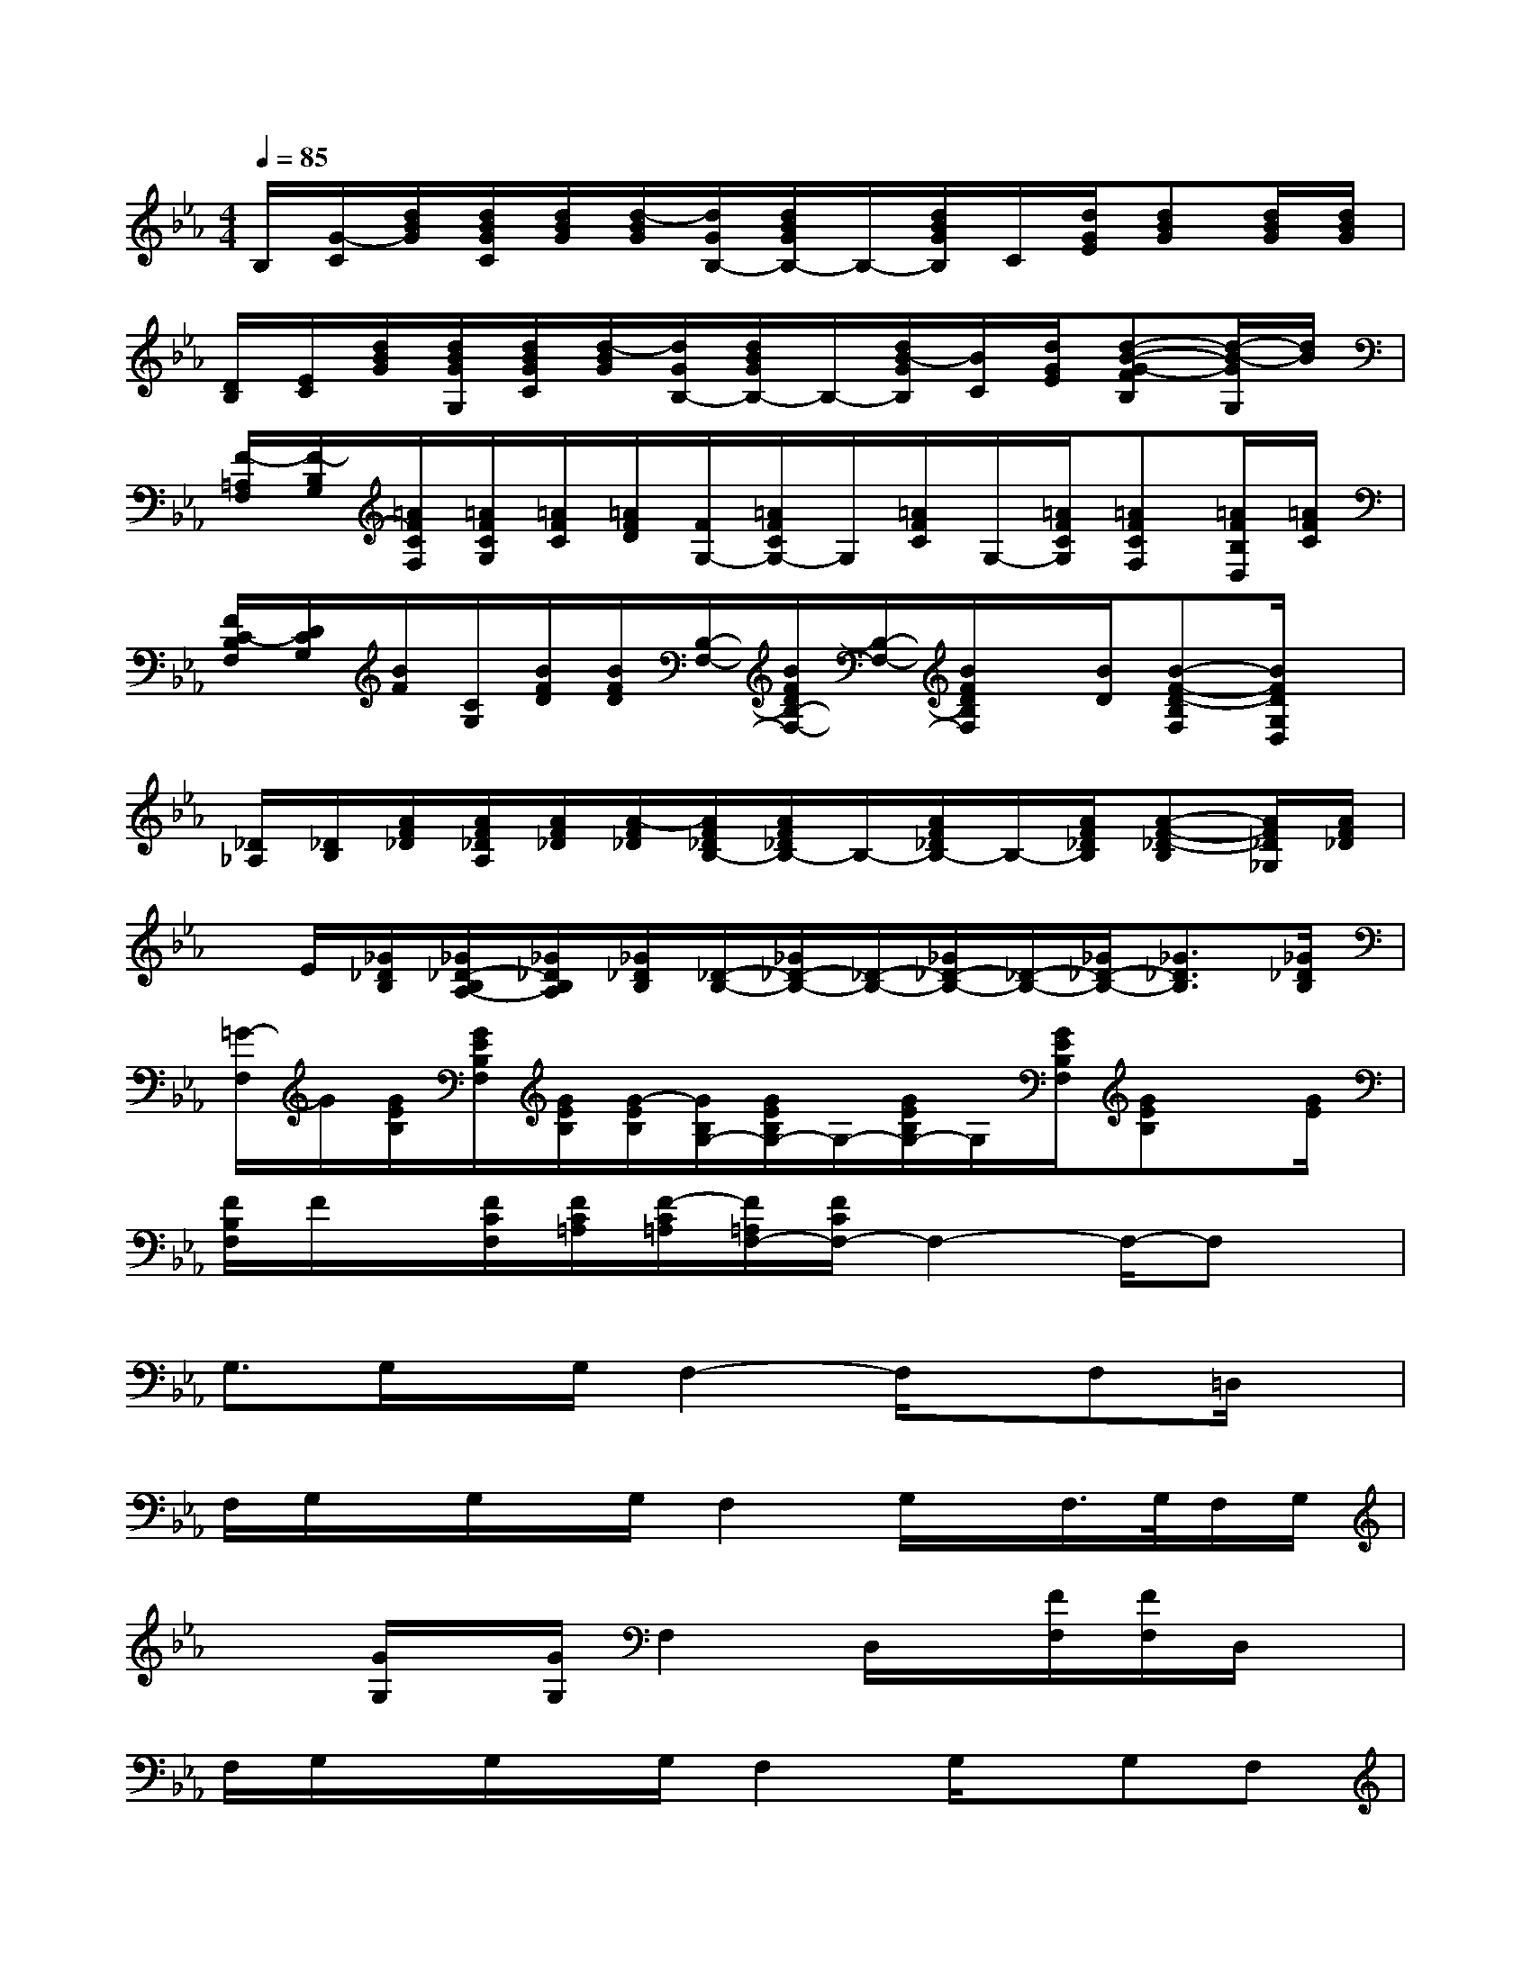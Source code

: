 X:1
T:
M:4/4
L:1/8
Q:1/4=85
K:Eb%3flats
V:1
B,/2[G/2-C/2][d/2B/2G/2][d/2B/2G/2C/2][d/2B/2G/2][d/2-B/2G/2][d/2G/2B,/2-][d/2B/2G/2B,/2-]B,/2-[d/2B/2G/2B,/2]C/2[d/2G/2E/2][dBG][d/2B/2G/2][d/2B/2G/2]|
[D/2B,/2][E/2C/2][d/2B/2G/2][d/2B/2G/2G,/2][d/2B/2G/2C/2][d/2-B/2G/2][d/2G/2B,/2-][d/2B/2G/2B,/2-]B,/2-[d/2B/2-G/2B,/2][B/2C/2][d/2G/2E/2][d-B-G-FB,][d/2-B/2-G/2G,/2][d/2B/2]|
[F/2-=A,/2F,/2][F/2-B,/2G,/2][=A/2F/2C/2F,/2][=A/2F/2C/2G,/2][=A/2F/2C/2][=A/2F/2D/2][F/2G,/2-][=A/2F/2C/2G,/2-]G,/2[=A/2F/2C/2]G,/2-[=A/2F/2C/2G,/2][=AFCF,][=A/2F/2B,/2D,/2][=A/2F/2C/2]|
[F/2C/2-B,/2F,/2][D/2C/2G,/2][B/2F/2][C/2G,/2][B/2F/2D/2][B/2F/2D/2][B,/2-F,/2-][B/2F/2D/2B,/2-F,/2-][B,/2-F,/2-][B/2F/2D/2B,/2F,/2]x/2[B/2D/2][B-F-D-B,F,][B/2F/2D/2G,/2D,/2]x/2|
[_D/2_A,/2][_D/2B,/2][A/2F/2_D/2][A/2F/2_D/2A,/2][A/2F/2_D/2][A/2-F/2_D/2][A/2F/2_D/2B,/2-][A/2F/2_D/2B,/2-]B,/2-[A/2F/2_D/2B,/2-]B,/2-[A/2F/2_D/2B,/2][A-F-_D-B,][A/2F/2_D/2_G,/2][A/2F/2_D/2]|
x/2E/2[_G/2_D/2B,/2][_G/2_D/2-B,/2A,/2-][_G/2_D/2B,/2A,/2][_G/2_D/2B,/2][_D/2-B,/2-][_G/2_D/2-B,/2-][_D/2-B,/2-][_G/2_D/2-B,/2-][_D/2-B,/2-][_G/2_D/2-B,/2-][_G3/2_D3/2B,3/2][_G/2_D/2B,/2]|
[=G/2-F,/2]G/2[G/2E/2B,/2][G/2E/2B,/2F,/2][G/2E/2B,/2][G/2-E/2B,/2][G/2B,/2G,/2-][G/2E/2B,/2G,/2-]G,/2-[G/2E/2B,/2G,/2-]G,/2[G/2E/2B,/2F,/2][GEB,]x/2[G/2E/2]|
[F/2B,/2F,/2]F/2x/2[F/2C/2F,/2][F/2C/2=A,/2][F/2-C/2=A,/2][F/2=A,/2F,/2-][F/2C/2F,/2-]F,2-F,/2-F,x/2|
G,3/2G,/2x/2G,/2F,2-F,/2x/2F,=D,/2x/2|
F,/2G,/2x/2G,/2x/2G,/2F,2G,/2x/2F,/2>G,/2F,/2G,/2|
x3/2[G/2G,/2]x/2[G/2G,/2]F,2D,/2x/2[F/2F,/2][F/2F,/2]D,/2x/2|
F,/2G,/2x/2G,/2x/2G,/2F,2G,/2x/2G,F,|
F,/2G,/2x/2[G/2G,/2]x/2G/2F,3/2x/2D,[F/2F,/2]F,/2x|
x3/2F,/2x/2F,/2G,2xG,F,/2x/2|
x3/2G,/2x/2G,/2F,2G,/2x/2G,F,/2G,/2|
xxG,3/2x3/2_G,/2x/2_G,x